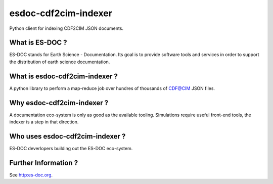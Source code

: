 esdoc-cdf2cim-indexer
===============

Python client for indexing CDF2CIM JSON documents.


What is ES-DOC ?
--------------------------------------

ES-DOC stands for Earth Science - Documentation.  Its goal is to provide software tools and services in order to support the distribution of earth science documentation.


What is esdoc-cdf2cim-indexer ?
--------------------------------------

A python library to perform a map-reduce job over hundres of thousands of CDF@CIM JSON files.


Why esdoc-cdf2cim-indexer ?
--------------------------------------

A documentation eco-system is only as good as the available tooling.  Simulations require useful front-end tools, the indexer is a step in that direction.


Who uses esdoc-cdf2cim-indexer ?
--------------------------------------

ES-DOC deverlopers building out the ES-DOC eco-system.


Further Information ?
--------------------------------------

See http:es-doc.org.
